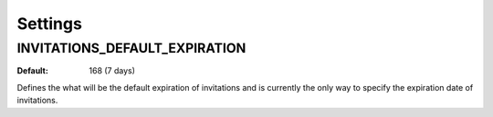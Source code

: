 .. _settings:

Settings
========

.. _invitations_default_expiration:

INVITATIONS_DEFAULT_EXPIRATION
^^^^^^^^^^^^^^^^^^^^^^^^^^^^^^

:Default: 168 (7 days)

Defines the what will be the default expiration of invitations and is
currently the only way to specify the expiration date of invitations.
